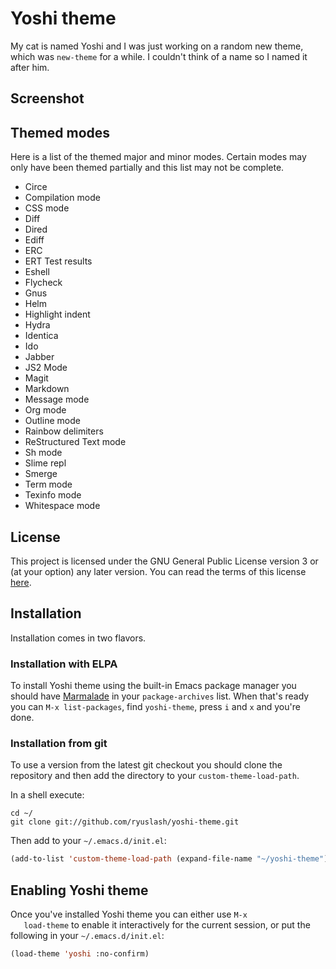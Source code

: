 #+STARTUP: showall

* Yoshi theme

  My cat is named Yoshi and I was just working on a random new theme,
  which was =new-theme= for a while.  I couldn't think of a name so I
  named it after him.

** Screenshot

   [[file:screenshot.png]]

** Themed modes

   Here is a list of the themed major and minor modes. Certain modes
   may only have been themed partially and this list may not be
   complete.

   - Circe
   - Compilation mode
   - CSS mode
   - Diff
   - Dired
   - Ediff
   - ERC
   - ERT Test results
   - Eshell
   - Flycheck
   - Gnus
   - Helm
   - Highlight indent
   - Hydra
   - Identica
   - Ido
   - Jabber
   - JS2 Mode
   - Magit
   - Markdown
   - Message mode
   - Org mode
   - Outline mode
   - Rainbow delimiters
   - ReStructured Text mode
   - Sh mode
   - Slime repl
   - Smerge
   - Term mode
   - Texinfo mode
   - Whitespace mode

** License

   This project is licensed under the GNU General Public License
   version 3 or (at your option) any later version. You can read the
   terms of this license [[file:COPYING][here]].

** Installation

   Installation comes in two flavors.

*** Installation with ELPA

    To install Yoshi theme using the built-in Emacs package manager
    you should have [[https://marmalade-repo.org/][Marmalade]] in your =package-archives= list. When
    that's ready you can =M-x list-packages=, find =yoshi-theme=, press =i=
    and =x= and you're done.

*** Installation from git

    To use a version from the latest git checkout you should clone the
    repository and then add the directory to your
    =custom-theme-load-path=.

    In a shell execute:

    #+BEGIN_EXAMPLE
    cd ~/
    git clone git://github.com/ryuslash/yoshi-theme.git
    #+END_EXAMPLE

    Then add to your =~/.emacs.d/init.el=:

    #+BEGIN_SRC emacs-lisp
      (add-to-list 'custom-theme-load-path (expand-file-name "~/yoshi-theme"))
    #+END_SRC

** Enabling Yoshi theme

   Once you've installed Yoshi theme you can either use =M-x
   load-theme= to enable it interactively for the current session, or
   put the following in your =~/.emacs.d/init.el=:

   #+BEGIN_SRC emacs-lisp
     (load-theme 'yoshi :no-confirm)
   #+END_SRC
